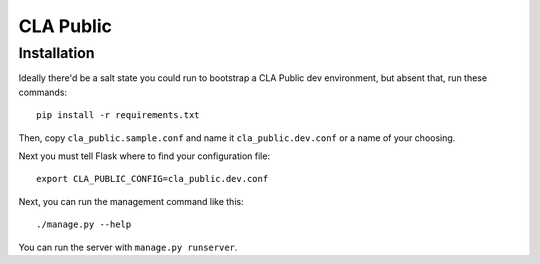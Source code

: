 
============
 CLA Public
============

Installation
============

Ideally there'd be a salt state you could run to bootstrap a CLA Public dev environment, but absent that, run these commands::

  pip install -r requirements.txt

Then, copy ``cla_public.sample.conf`` and name it ``cla_public.dev.conf`` or a name of your choosing.

Next you must tell Flask where to find your configuration file::

  export CLA_PUBLIC_CONFIG=cla_public.dev.conf

Next, you can run the management command like this::

  ./manage.py --help

You can run the server with ``manage.py runserver``.
